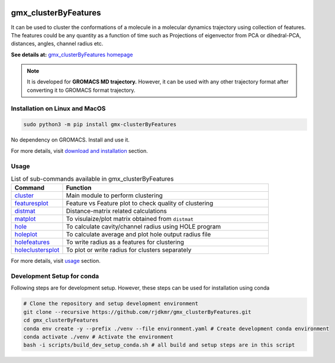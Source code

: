 
.. image:: https://travis-ci.org/rjdkmr/gmx_clusterByFeatures.svg?branch=master
    :target: https://travis-ci.org/rjdkmr/gmx_clusterByFeatures

.. image:: https://readthedocs.org/projects/gmx-clusterbyfeatures/badge/?version=latest
    :target: https://gmx-clusterbyfeatures.readthedocs.io/en/latest/?badge=latest
    :alt: Documentation Status

gmx_clusterByFeatures
=====================
It can be used to cluster the conformations of a molecule in a molecular dynamics
trajectory using collection of features. The features could be any quantity as a
function of time such as Projections of eigenvector from PCA or dihedral-PCA,
distances, angles, channel radius etc.

**See details at:** `gmx_clusterByFeatures homepage <https://gmx-clusterbyfeatures.readthedocs.io>`_



.. note:: It is developed for **GROMACS MD trajectory.** However, it can be used with
  any other trajectory format after converting it to GROMACS format trajectory.

Installation on Linux and MacOS
-------------------------------

.. code-block:: bash

    sudo python3 -m pip install gmx-clusterByFeatures

No dependency on GROMACS. Install and use it.

For more details, visit `download and installation <https://gmx-clusterbyfeatures.readthedocs.io/en/latest/install.html>`_ section. 

Usage
-----------

.. list-table:: List of sub-commands available in gmx_clusterByFeatures
    :widths: 1, 4
    :header-rows: 1
    :name: commands-table

    * - Command
      - Function

    * - `cluster <https://gmx-clusterbyfeatures.readthedocs.io/en/latest/commands/cluster.html>`_
      - Main module to perform clustering

    * - `featuresplot <https://gmx-clusterbyfeatures.readthedocs.io/en/latest/commands/featuresplot.html>`_
      - Feature vs Feature plot to check quality of clustering

    * - `distmat <https://gmx-clusterbyfeatures.readthedocs.io/en/latest/commands/distmat.html>`_
      - Distance-matrix related calculations

    * - `matplot <https://gmx-clusterbyfeatures.readthedocs.io/en/latest/commands/matplot.html>`_
      - To visulaize/plot matrix obtained from ``distmat``
      
    * - `hole <https://gmx-clusterbyfeatures.readthedocs.io/en/latest/commands/hole.html>`_
      - To calculate cavity/channel radius using HOLE program
      
    * - `holeplot <https://gmx-clusterbyfeatures.readthedocs.io/en/latest/commands/holeplot.html>`_
      - To calculate average and plot hole output radius file
    
    * - `holefeatures <https://gmx-clusterbyfeatures.readthedocs.io/en/latest/commands/holefeatures.html>`_
      - To write radius as a features for clustering
      
    * - `holeclustersplot <https://gmx-clusterbyfeatures.readthedocs.io/en/latest/commands/holeclustersplot.html>`_
      - To plot or write radius for clusters separately

For more details, visit `usage <https://gmx-clusterbyfeatures.readthedocs.io/en/latest/usage.html>`_ section. 


Development Setup for conda
---------------------------
Following steps are for development setup. However, these steps can be used for installation using conda

.. code-block:: bash

  # Clone the repository and setup development environment
  git clone --recursive https://github.com/rjdkmr/gmx_clusterByFeatures.git
  cd gmx_clusterByFeatures
  conda env create -y --prefix ./venv --file environment.yaml # Create development conda environment
  conda activate ./venv # Activate the environment
  bash -i scripts/build_dev_setup_conda.sh # all build and setup steps are in this script
